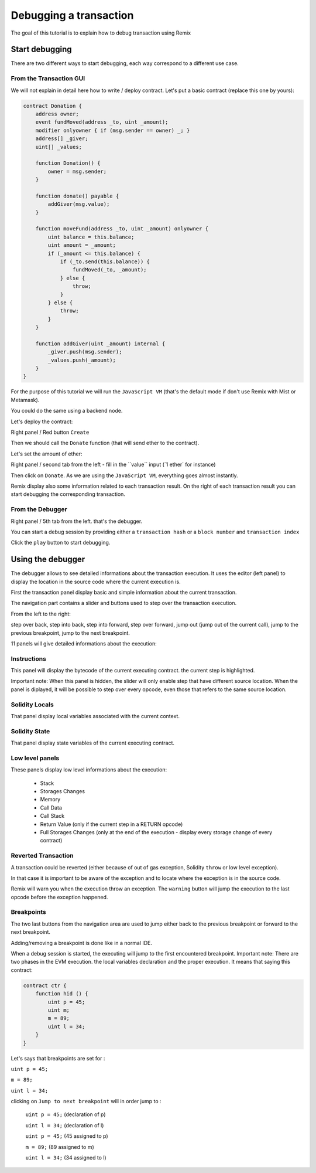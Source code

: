 Debugging a transaction
=======================

.. _tutorial-debug:

The goal of this tutorial is to explain how to debug transaction using Remix

Start debugging
---------------

There are two different ways to start debugging, each way correspond to a different use case.

From the Transaction GUI
~~~~~~~~~~~~~~~~~~~~~~~~

We will not explain in detail here how to write / deploy contract.
Let's put a basic contract (replace this one by yours):

.. code-block:: none

    contract Donation {
        address owner;
        event fundMoved(address _to, uint _amount);
        modifier onlyowner { if (msg.sender == owner) _; }
        address[] _giver;
        uint[] _values;
        
        function Donation() {
            owner = msg.sender;
        }
        
        function donate() payable {
            addGiver(msg.value);
        }
    
        function moveFund(address _to, uint _amount) onlyowner {
            uint balance = this.balance;
            uint amount = _amount;
            if (_amount <= this.balance) {
                if (_to.send(this.balance)) {
                    fundMoved(_to, _amount);    
                } else {
                    throw;
                }
            } else {
                throw;
            }
        }
        
        function addGiver(uint _amount) internal {
            _giver.push(msg.sender);
            _values.push(_amount);
        }
    }
    
For the purpose of this tutorial we will run the ``JavaScript VM`` (that's the default mode if don't use Remix with Mist or Metamask).

You could do the same using a backend node.

Let's deploy the contract:

Right panel / Red button ``Create``

.. image:: remix1.png

Then we should call the ``Donate`` function (that will send ether to the contract). 

Let's set the amount of ether:

Right panel / second tab from the left - fill in the ´´value´´ input (´1 ether´ for instance)

.. image:: remix_valueinput.png

Then click on ``Donate``. As we are using the ``JavaScript VM``, everything goes almost instantly.

Remix display also some information related to each transaction result. On the right of each transaction result
you can start debugging the corresponding transaction.

.. image:: remix_startdebugging.png

From the Debugger
~~~~~~~~~~~~~~~~~

Right panel / 5th tab from the left. that's the debugger.

You can start a debug session by providing either a ``transaction hash`` or a ``block number`` and ``transaction index``

.. image:: remix3.png

Click the ``play`` button to start debugging.

Using the debugger
------------------

The debugger allows to see detailed informations about the transaction execution. It uses the editor (left panel) to display the location 
in the source code where the current execution is.

First the transaction panel display basic and simple information about the current transaction.

.. image:: remix_debugtransactioninfo.png

The navigation part contains a slider and buttons used to step over the transaction execution.

From the left to the right: 

step over back, step into back, step into forward, step over forward, jump out (jump out of the current call), jump to the previous breakpoint, jump to the next breakpoint.

.. image:: remix_navigation.png

11 panels will give detailed informations about the execution:

Instructions
~~~~~~~~~~~~

.. image:: remix_debuginstructions.png

This panel will display the bytecode of the current executing contract. the current step is highlighted.

Important note: 
When this panel is hidden, the slider will only enable step that have different source location.
When the panel is diplayed, it will be possible to step over every opcode, even those that refers to the same source location.

Solidity Locals
~~~~~~~~~~~~~~~

.. image:: remix_soliditylocals.png

That panel display local variables associated with the current context.

Solidity State
~~~~~~~~~~~~~~

.. image:: remix_soliditystate.png

That panel display state variables of the current executing contract.

Low level panels
~~~~~~~~~~~~~~~~

These panels display low level informations about the execution:

 - Stack
 - Storages Changes
 - Memory
 - Call Data
 - Call Stack
 - Return Value (only if the current step in a RETURN opcode)
 - Full Storages Changes (only at the end of the execution - display every storage change of every contract)
 
Reverted Transaction
~~~~~~~~~~~~~~~~~~~~

A transaction could be reverted (either because of out of gas exception, Solidity ``throw`` or low level exception).

In that case it is important to be aware of the exception and to locate where the exception is in the source code.

Remix will warn you when the execution throw an exception. The ``warning`` button will jump the execution to the last opcode before the exception happened.

.. image:: remix_executionexception.png

Breakpoints
~~~~~~~~~~~

The two last buttons from the navigation area are used to jump either back to the previous breakpoint or forward to the next breakpoint.

Adding/removing a breakpoint is done like in a normal IDE.

.. image:: remix_breakpoint.png

When a debug session is started, the executing will jump to the first encountered breakpoint.
Important note: 
There are two phases in the EVM execution. the local variables declaration and the proper execution.
It means that saying this contract:

.. code-block:: none

    contract ctr {
        function hid () {
            uint p = 45;
            uint m;
            m = 89;
            uint l = 34;
        }
    }
    
Let's says that breakpoints are set for : 

``uint p = 45;``

``m = 89;``

``uint l = 34;``


clicking on ``Jump to next breakpoint`` will in order jump to :

 ``uint p = 45;``   (declaration of p)
 
 ``uint l = 34;``   (declaration of l)
 
 ``uint p = 45;``   (45 assigned to p)
 
 ``m = 89;``    (89 assigned to m)
 
 ``uint l = 34;``   (34 assigned to l)
 
